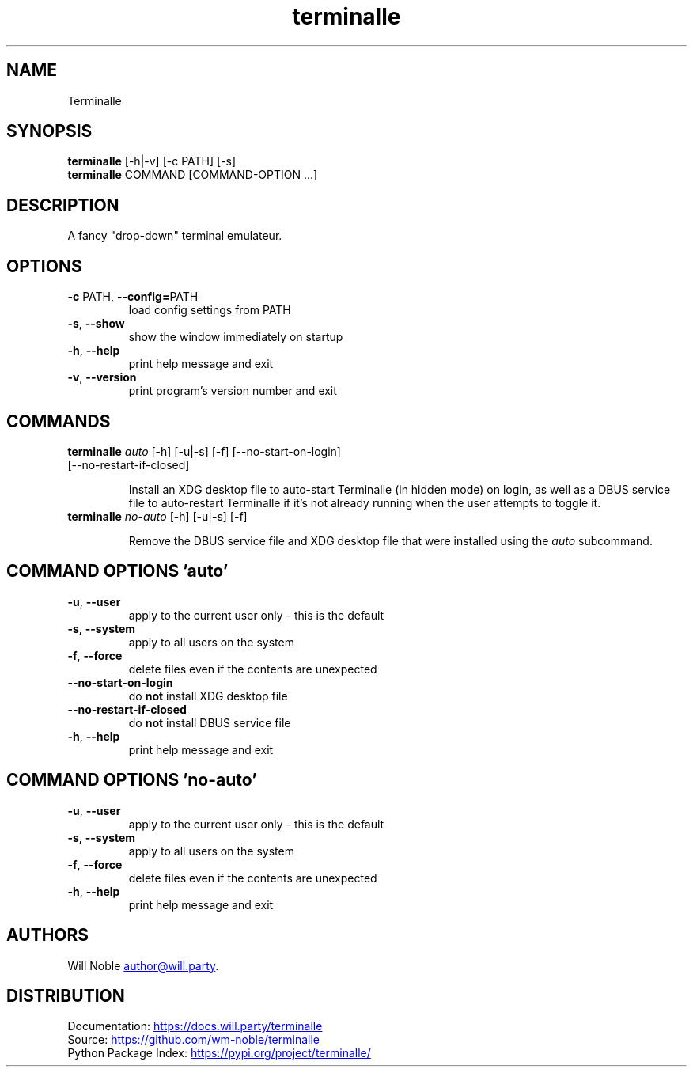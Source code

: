 .TH terminalle 1 "2021-10-03" "v0.11"

.SH NAME
Terminalle

.SH SYNOPSIS
.B terminalle
[-h|-v] [-c PATH] [-s]
.PD 0
.LP
.B terminalle
COMMAND [COMMAND-OPTION ...]
.PD

.SH DESCRIPTION
A fancy "drop\-down" terminal emulateur.

.SH OPTIONS
.TP
\fB\-c\fR PATH, \fB\-\-config=\fRPATH
load config settings from PATH
.TP
\fB\-s\fR, \fB\-\-show\fR
show the window immediately on startup
.TP
\fB\-h\fR, \fB\-\-help\fR
print help message and exit
.TP
\fB\-v\fR, \fB\-\-version\fR
print program's version number and exit

.SH COMMANDS
.TP
\fBterminalle\fR \fI\,auto\/\fR [-h] [-u|-s] [-f] [--no-start-on-login] [--no-restart-if-closed]

Install an XDG desktop file to auto\-start Terminalle (in hidden mode) on login, as well as a DBUS service file to auto\-restart Terminalle if it's not already running when the user attempts to toggle it.
.TP
\fBterminalle\fR \fI\,no-auto\/\fR [-h] [-u|-s] [-f]

Remove the DBUS service file and XDG desktop file that were installed using the \fIauto\fR subcommand.

.SH COMMAND OPTIONS 'auto'
.TP
\fB\-u\fR, \fB\-\-user\fR
apply to the current user only - this is the default
.TP
\fB\-s\fR, \fB\-\-system\fR
apply to all users on the system
.TP
\fB\-f\fR, \fB\-\-force\fR
delete files even if the contents are unexpected
.TP
\fB\-\-no\-start\-on\-login\fR
do \fBnot\fR install XDG desktop file
.TP
\fB\-\-no\-restart\-if\-closed\fR
do \fBnot\fR install DBUS service file
.TP
\fB\-h\fR, \fB\-\-help\fR
print help message and exit

.SH COMMAND OPTIONS 'no-auto'
.TP
\fB\-u\fR, \fB\-\-user\fR
apply to the current user only - this is the default
.TP
\fB\-s\fR, \fB\-\-system\fR
apply to all users on the system
.TP
\fB\-f\fR, \fB\-\-force\fR
delete files even if the contents are unexpected
.TP
\fB\-h\fR, \fB\-\-help\fR
print help message and exit

.SH AUTHORS
Will Noble
.MT author@will.party
.ME .

.SH DISTRIBUTION
Documentation:
.UR https://docs.will.party/terminalle
.UE
.PD 0
.LP
Source:
.UR https://github.com/wm\-noble/terminalle
.UE
.LP
Python Package Index:
.UR https://pypi.org/project/terminalle/
.UE
.PD
